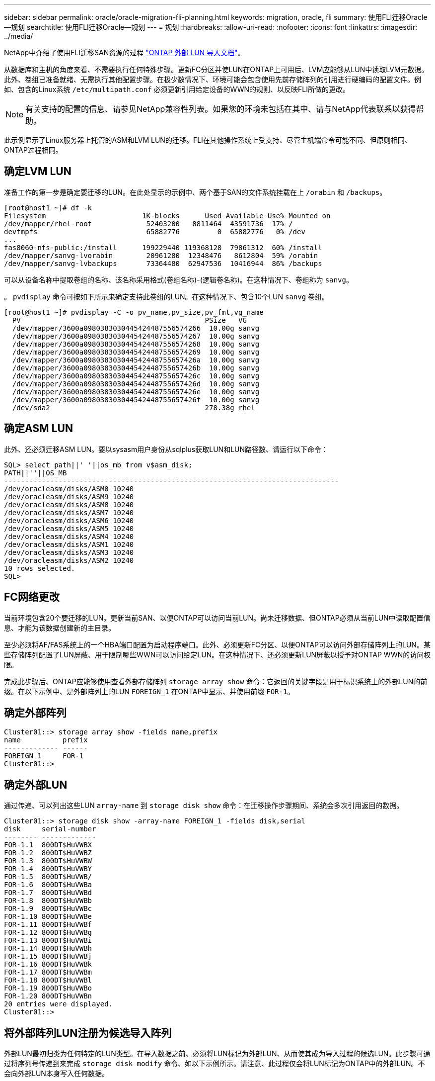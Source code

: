---
sidebar: sidebar 
permalink: oracle/oracle-migration-fli-planning.html 
keywords: migration, oracle, fli 
summary: 使用FLI迁移Oracle—规划 
searchtitle: 使用FLI迁移Oracle—规划 
---
= 规划
:hardbreaks:
:allow-uri-read: 
:nofooter: 
:icons: font
:linkattrs: 
:imagesdir: ../media/


[role="lead"]
NetApp中介绍了使用FLI迁移SAN资源的过程 https://docs.netapp.com/us-en/ontap-fli/index.html["ONTAP 外部 LUN 导入文档"^]。

从数据库和主机的角度来看、不需要执行任何特殊步骤。更新FC分区并使LUN在ONTAP上可用后、LVM应能够从LUN中读取LVM元数据。此外、卷组已准备就绪、无需执行其他配置步骤。在极少数情况下、环境可能会包含使用先前存储阵列的引用进行硬编码的配置文件。例如、包含的Linux系统 `/etc/multipath.conf` 必须更新引用给定设备的WWN的规则、以反映FLI所做的更改。


NOTE: 有关支持的配置的信息、请参见NetApp兼容性列表。如果您的环境未包括在其中、请与NetApp代表联系以获得帮助。

此示例显示了Linux服务器上托管的ASM和LVM LUN的迁移。FLI在其他操作系统上受支持、尽管主机端命令可能不同、但原则相同、ONTAP过程相同。



== 确定LVM LUN

准备工作的第一步是确定要迁移的LUN。在此处显示的示例中、两个基于SAN的文件系统挂载在上 `/orabin` 和 `/backups`。

....
[root@host1 ~]# df -k
Filesystem                       1K-blocks      Used Available Use% Mounted on
/dev/mapper/rhel-root             52403200   8811464  43591736  17% /
devtmpfs                          65882776         0  65882776   0% /dev
...
fas8060-nfs-public:/install      199229440 119368128  79861312  60% /install
/dev/mapper/sanvg-lvorabin        20961280  12348476   8612804  59% /orabin
/dev/mapper/sanvg-lvbackups       73364480  62947536  10416944  86% /backups
....
可以从设备名称中提取卷组的名称、该名称采用格式(卷组名称)-(逻辑卷名称)。在这种情况下、卷组称为 `sanvg`。

。 `pvdisplay` 命令可按如下所示来确定支持此卷组的LUN。在这种情况下、包含10个LUN `sanvg` 卷组。

....
[root@host1 ~]# pvdisplay -C -o pv_name,pv_size,pv_fmt,vg_name
  PV                                            PSize   VG
  /dev/mapper/3600a0980383030445424487556574266  10.00g sanvg
  /dev/mapper/3600a0980383030445424487556574267  10.00g sanvg
  /dev/mapper/3600a0980383030445424487556574268  10.00g sanvg
  /dev/mapper/3600a0980383030445424487556574269  10.00g sanvg
  /dev/mapper/3600a098038303044542448755657426a  10.00g sanvg
  /dev/mapper/3600a098038303044542448755657426b  10.00g sanvg
  /dev/mapper/3600a098038303044542448755657426c  10.00g sanvg
  /dev/mapper/3600a098038303044542448755657426d  10.00g sanvg
  /dev/mapper/3600a098038303044542448755657426e  10.00g sanvg
  /dev/mapper/3600a098038303044542448755657426f  10.00g sanvg
  /dev/sda2                                     278.38g rhel
....


== 确定ASM LUN

此外、还必须迁移ASM LUN。要以sysasm用户身份从sqlplus获取LUN和LUN路径数、请运行以下命令：

....
SQL> select path||' '||os_mb from v$asm_disk;
PATH||''||OS_MB
--------------------------------------------------------------------------------
/dev/oracleasm/disks/ASM0 10240
/dev/oracleasm/disks/ASM9 10240
/dev/oracleasm/disks/ASM8 10240
/dev/oracleasm/disks/ASM7 10240
/dev/oracleasm/disks/ASM6 10240
/dev/oracleasm/disks/ASM5 10240
/dev/oracleasm/disks/ASM4 10240
/dev/oracleasm/disks/ASM1 10240
/dev/oracleasm/disks/ASM3 10240
/dev/oracleasm/disks/ASM2 10240
10 rows selected.
SQL>
....


== FC网络更改

当前环境包含20个要迁移的LUN。更新当前SAN、以便ONTAP可以访问当前LUN。尚未迁移数据、但ONTAP必须从当前LUN中读取配置信息、才能为该数据创建新的主目录。

至少必须将AF/FAS系统上的一个HBA端口配置为启动程序端口。此外、必须更新FC分区、以便ONTAP可以访问外部存储阵列上的LUN。某些存储阵列配置了LUN屏蔽、用于限制哪些WWN可以访问给定LUN。在这种情况下、还必须更新LUN屏蔽以授予对ONTAP WWN的访问权限。

完成此步骤后、ONTAP应能够使用查看外部存储阵列 `storage array show` 命令：它返回的关键字段是用于标识系统上的外部LUN的前缀。在以下示例中、是外部阵列上的LUN `FOREIGN_1` 在ONTAP中显示、并使用前缀 `FOR-1`。



== 确定外部阵列

....
Cluster01::> storage array show -fields name,prefix
name          prefix
------------- ------
FOREIGN_1     FOR-1
Cluster01::>
....


== 确定外部LUN

通过传递、可以列出这些LUN `array-name` 到 `storage disk show` 命令：在迁移操作步骤期间、系统会多次引用返回的数据。

....
Cluster01::> storage disk show -array-name FOREIGN_1 -fields disk,serial
disk     serial-number
-------- -------------
FOR-1.1  800DT$HuVWBX
FOR-1.2  800DT$HuVWBZ
FOR-1.3  800DT$HuVWBW
FOR-1.4  800DT$HuVWBY
FOR-1.5  800DT$HuVWB/
FOR-1.6  800DT$HuVWBa
FOR-1.7  800DT$HuVWBd
FOR-1.8  800DT$HuVWBb
FOR-1.9  800DT$HuVWBc
FOR-1.10 800DT$HuVWBe
FOR-1.11 800DT$HuVWBf
FOR-1.12 800DT$HuVWBg
FOR-1.13 800DT$HuVWBi
FOR-1.14 800DT$HuVWBh
FOR-1.15 800DT$HuVWBj
FOR-1.16 800DT$HuVWBk
FOR-1.17 800DT$HuVWBm
FOR-1.18 800DT$HuVWBl
FOR-1.19 800DT$HuVWBo
FOR-1.20 800DT$HuVWBn
20 entries were displayed.
Cluster01::>
....


== 将外部阵列LUN注册为候选导入阵列

外部LUN最初归类为任何特定的LUN类型。在导入数据之前、必须将LUN标记为外部LUN、从而使其成为导入过程的候选LUN。此步骤可通过将序列号传递到来完成 `storage disk modify` 命令、如以下示例所示。请注意、此过程仅会将LUN标记为ONTAP中的外部LUN。不会向外部LUN本身写入任何数据。

....
Cluster01::*> storage disk modify {-serial-number 800DT$HuVWBW} -is-foreign true
Cluster01::*> storage disk modify {-serial-number 800DT$HuVWBX} -is-foreign true
...
Cluster01::*> storage disk modify {-serial-number 800DT$HuVWBn} -is-foreign true
Cluster01::*> storage disk modify {-serial-number 800DT$HuVWBo} -is-foreign true
Cluster01::*>
....


== 创建卷以托管迁移的LUN

托管迁移的LUN需要一个卷。确切的卷配置取决于利用ONTAP功能的整体计划。在此示例中、ASM LUN放置在一个卷中、而LVM LUN放置在另一个卷中。这样、您就可以将LUN作为独立的组进行管理、以实现分层、创建快照或设置QoS控制等目的。

设置 `snapshot-policy `to `none`。迁移过程中可能会涉及大量的数据周转。因此、如果由于在快照中捕获不需要的数据而意外创建快照、则空间消耗可能会大幅增加。

....
Cluster01::> volume create -volume new_asm -aggregate data_02 -size 120G -snapshot-policy none
[Job 1152] Job succeeded: Successful
Cluster01::> volume create -volume new_lvm -aggregate data_02 -size 120G -snapshot-policy none
[Job 1153] Job succeeded: Successful
Cluster01::>
....


== 创建ONTAP LUN

创建卷后、必须创建新的LUN。通常、创建LUN需要用户指定LUN大小等信息、但在这种情况下、外部磁盘参数会传递到命令。因此、ONTAP会从指定序列号复制当前LUN配置数据。它还会使用LUN几何结构和分区表数据来调整LUN对齐并建立最佳性能。

在此步骤中、必须对照外部阵列交叉引用序列号、以确保正确的外部LUN与正确的新LUN匹配。

....
Cluster01::*> lun create -vserver vserver1 -path /vol/new_asm/LUN0 -ostype linux -foreign-disk 800DT$HuVWBW
Created a LUN of size 10g (10737418240)
Cluster01::*> lun create -vserver vserver1 -path /vol/new_asm/LUN1 -ostype linux -foreign-disk 800DT$HuVWBX
Created a LUN of size 10g (10737418240)
...
Created a LUN of size 10g (10737418240)
Cluster01::*> lun create -vserver vserver1 -path /vol/new_lvm/LUN8 -ostype linux -foreign-disk 800DT$HuVWBn
Created a LUN of size 10g (10737418240)
Cluster01::*> lun create -vserver vserver1 -path /vol/new_lvm/LUN9 -ostype linux -foreign-disk 800DT$HuVWBo
Created a LUN of size 10g (10737418240)
....


== 创建导入关系

LUN现在已创建、但尚未配置为复制目标。在执行此步骤之前、必须先将LUN置于脱机状态。这一额外步骤旨在保护数据免受用户错误的影响。如果ONTAP允许对联机LUN执行迁移、则会存在一个风险、即因出现输入错误而可能会覆盖活动数据。强制用户首先使LUN脱机这一额外步骤有助于验证是否将正确的目标LUN用作迁移目标。

....
Cluster01::*> lun offline -vserver vserver1 -path /vol/new_asm/LUN0
Warning: This command will take LUN "/vol/new_asm/LUN0" in Vserver
         "vserver1" offline.
Do you want to continue? {y|n}: y
Cluster01::*> lun offline -vserver vserver1 -path /vol/new_asm/LUN1
Warning: This command will take LUN "/vol/new_asm/LUN1" in Vserver
         "vserver1" offline.
Do you want to continue? {y|n}: y
...
Warning: This command will take LUN "/vol/new_lvm/LUN8" in Vserver
         "vserver1" offline.
Do you want to continue? {y|n}: y
Cluster01::*> lun offline -vserver vserver1 -path /vol/new_lvm/LUN9
Warning: This command will take LUN "/vol/new_lvm/LUN9" in Vserver
         "vserver1" offline.
Do you want to continue? {y|n}: y
....
LUN脱机后、您可以通过将外部LUN序列号传递到来建立导入关系 `lun import create` 命令：

....
Cluster01::*> lun import create -vserver vserver1 -path /vol/new_asm/LUN0 -foreign-disk 800DT$HuVWBW
Cluster01::*> lun import create -vserver vserver1 -path /vol/new_asm/LUN1 -foreign-disk 800DT$HuVWBX
...
Cluster01::*> lun import create -vserver vserver1 -path /vol/new_lvm/LUN8 -foreign-disk 800DT$HuVWBn
Cluster01::*> lun import create -vserver vserver1 -path /vol/new_lvm/LUN9 -foreign-disk 800DT$HuVWBo
Cluster01::*>
....
建立所有导入关系后、可以将LUN重新置于联机状态。

....
Cluster01::*> lun online -vserver vserver1 -path /vol/new_asm/LUN0
Cluster01::*> lun online -vserver vserver1 -path /vol/new_asm/LUN1
...
Cluster01::*> lun online -vserver vserver1 -path /vol/new_lvm/LUN8
Cluster01::*> lun online -vserver vserver1 -path /vol/new_lvm/LUN9
Cluster01::*>
....


== 创建启动程序组

启动程序组(igroGroup)是ONTAP LUN屏蔽架构的一部分。除非先授予主机访问权限、否则无法访问新创建的LUN。为此、可创建一个igrop、其中列出应授予访问权限的FC WWN或iSCSI启动程序名称。编写此报告时、只有FC LUN支持FLI。但是、迁移后转换为iSCSI是一项简单的任务、如所示 link:oracle-migration-fli-protocol-conversion.html["协议转换"]。

在此示例中、创建了一个igrop、其中包含两个WWN、分别对应于主机HBA上的两个可用端口。

....
Cluster01::*> igroup create linuxhost -protocol fcp -ostype linux -initiator 21:00:00:0e:1e:16:63:50 21:00:00:0e:1e:16:63:51
....


== 将新LUN映射到主机

创建igroup后、LUN将映射到定义的igroup。这些LUN仅可供此igrop中包含的WWN使用。在迁移过程的这一阶段、NetApp会假定主机尚未分区到ONTAP。这一点非常重要、因为如果将主机同时分区到外部阵列和新的ONTAP系统、则可能会在每个阵列上发现具有相同序列号的LUN。这种情况可能会导致多路径故障或数据损坏。

....
Cluster01::*> lun map -vserver vserver1 -path /vol/new_asm/LUN0 -igroup linuxhost
Cluster01::*> lun map -vserver vserver1 -path /vol/new_asm/LUN1 -igroup linuxhost
...
Cluster01::*> lun map -vserver vserver1 -path /vol/new_lvm/LUN8 -igroup linuxhost
Cluster01::*> lun map -vserver vserver1 -path /vol/new_lvm/LUN9 -igroup linuxhost
Cluster01::*>
....